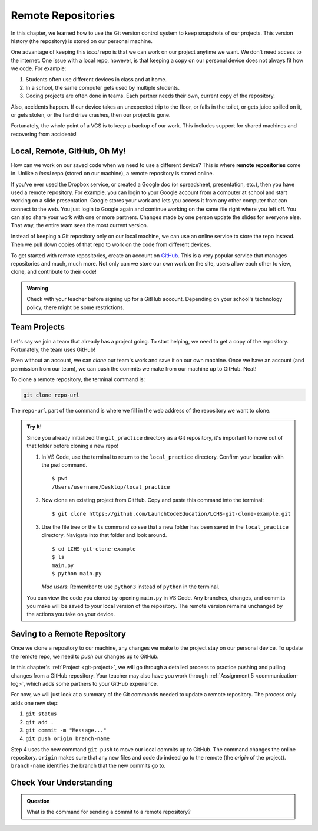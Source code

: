 Remote Repositories
===================

In this chapter, we learned how to use the Git version control system to keep
snapshots of our projects. This version history (the repository) is stored on
our personal machine.

One advantage of keeping this *local* repo is that we can work on our project
anytime we want. We don't need access to the internet. One issue with a local
repo, however, is that keeping a copy on our personal device does not always
fit how we code. For example:

#. Students often use different devices in class and at home.
#. In a school, the same computer gets used by multiple students.
#. Coding projects are often done in teams. Each partner needs their own,
   current copy of the repository.

Also, accidents happen. If our device takes an unexpected trip to the floor, or
falls in the toilet, or gets juice spilled on it, or gets stolen, or the hard
drive crashes, then our project is gone.

Fortunately, the whole point of a VCS is to keep a backup of our work. This
includes support for shared machines and recovering from accidents!

Local, Remote, GitHub, Oh My!
-----------------------------

.. index:: 
   single: repository; remote

How can we work on our saved code when we need to use a different device? This
is where **remote repositories** come in. Unlike a *local* repo (stored on our
machine), a remote repository is stored online.

If you've ever used the Dropbox service, or created a Google doc (or
spreadsheet, presentation, etc.), then you have used a remote repository. For
example, you can login to your Google account from a computer at school and
start working on a slide presentation. Google stores your work and lets you
access it from any other computer that can connect to the web. You just login
to Google again and continue working on the same file right where you left off.
You can also share your work with one or more partners. Changes made by one
person update the slides for everyone else. That way, the entire team sees the
most current version.

Instead of keeping a Git repository only on our local machine, we can use an
online service to store the repo instead. Then we pull down copies of that repo
to work on the code from different devices.

.. index:: ! GitHub

To get started with remote repositories, create an account on
`GitHub <https://www.github.com/>`__. This is a very popular service that
manages repositories and much, much more. Not only can we store our own work
on the site, users allow each other to view, clone, and contribute to their
code!

.. admonition:: Warning

   Check with your teacher before signing up for a GitHub account. Depending on
   your school's technology policy, there might be some restrictions.
 
Team Projects
-------------

Let's say we join a team that already has a project going. To start helping, we
need to get a copy of the repository. Fortunately, the team uses GitHub!

Even without an account, we can *clone* our team's work and save it on our own
machine. Once we have an account (and permission from our team), we can push
the commits we make from our machine up to GitHub. Neat!

.. _clone-remote-repo:

To clone a remote repository, the terminal command is:

.. sourcecode:: bash

   git clone repo-url

The ``repo-url`` part of the command is where we fill in the web address of the
repository we want to clone. 

.. admonition:: Try It!

   Since you already initialized the ``git_practice`` directory as a Git
   repository, it's important to move out of that folder before cloning a new
   repo!

   #. In VS Code, use the terminal to return to the ``local_practice``
      directory. Confirm your location with the ``pwd`` command.

      ::

         $ pwd
         /Users/username/Desktop/local_practice

   #. Now clone an existing project from GitHub. Copy and paste this command
      into the terminal:

      ::

         $ git clone https://github.com/LaunchCodeEducation/LCHS-git-clone-example.git

   #. Use the file tree or the ``ls`` command so see that a new folder has been
      saved in the ``local_practice`` directory. Navigate into that folder and
      look around.

      ::

         $ cd LCHS-git-clone-example
         $ ls
         main.py
         $ python main.py

      *Mac users*: Remember to use ``python3`` instead of ``python`` in the
      terminal.
   
   You can view the code you cloned by opening ``main.py`` in VS Code. Any
   branches, changes, and commits you make will be saved to your local version
   of the repository. The remote version remains unchanged by the actions you
   take on your device.

Saving to a Remote Repository
-----------------------------

Once we clone a repository to our machine, any changes we make to the project
stay on our personal device. To update the remote repo, we need to *push* our
changes up to GitHub.

In this chapter's :ref:`Project <git-project>`, we will go through a detailed
process to practice pushing and pulling changes from a GitHub repository. Your
teacher may also have you work through :ref:`Assignment 5 <communication-log>`,
which adds some partners to your GitHub experience.

For now, we will just look at a summary of the Git commands needed to update a
remote repository. The process only adds one new step:

#. ``git status``
#. ``git add .``
#. ``git commit -m "Message..."``
#. ``git push origin branch-name``

Step 4 uses the new command ``git push`` to move our local commits up to
GitHub. The command changes the online repository. ``origin`` makes sure that
any new files and code do indeed go to the remote (the *origin* of the
project). ``branch-name`` identifies the branch that the new commits go to.

Check Your Understanding
------------------------

.. admonition:: Question

   What is the command for sending a commit to a remote repository?

   .. raw:: html

      <ol type="a">
         <li><input type="radio" name="Q1" autocomplete="off" onclick="evaluateMC(name, true)"> <code class="pre">git push</code></li>
         <li><input type="radio" name="Q1" autocomplete="off" onclick="evaluateMC(name, false)"> <code class="pre">git pull</code></li>
         <li><input type="radio" name="Q1" autocomplete="off" onclick="evaluateMC(name, false)"> <code class="pre">git clone</code></li>
         <li><input type="radio" name="Q1" autocomplete="off" onclick="evaluateMC(name, false)"> <code class="pre">git commit</code></li>
         <li><input type="radio" name="Q1" autocomplete="off" onclick="evaluateMC(name, false)"> <code class="pre">git add</code></li>
         <li><input type="radio" name="Q1" autocomplete="off" onclick="evaluateMC(name, false)"> <code class="pre">git status</code></li>
         <li><input type="radio" name="Q1" autocomplete="off" onclick="evaluateMC(name, false)"> <code class="pre">git outta here</code></li>
      </ol>
      <p id="Q1"></p>

.. Answer = a.


